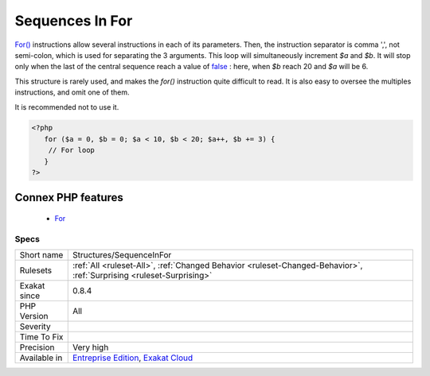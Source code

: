 .. _structures-sequenceinfor:


.. _sequences-in-for:

Sequences In For
++++++++++++++++

.. meta::
	:description:
		Sequences In For: For() instructions allow several instructions in each of its parameters.
	:twitter:card: summary_large_image
	:twitter:site: @exakat
	:twitter:title: Sequences In For
	:twitter:description: Sequences In For: For() instructions allow several instructions in each of its parameters
	:twitter:creator: @exakat
	:twitter:image:src: https://www.exakat.io/wp-content/uploads/2020/06/logo-exakat.png
	:og:image: https://www.exakat.io/wp-content/uploads/2020/06/logo-exakat.png
	:og:title: Sequences In For
	:og:type: article
	:og:description: For() instructions allow several instructions in each of its parameters
	:og:url: https://exakat.readthedocs.io/en/latest/Reference/Rules/Sequences In For.html
	:og:locale: en

.. raw:: html


	<script type="application/ld+json">{"@context":"https:\/\/schema.org","@graph":[{"@type":"WebPage","@id":"https:\/\/php-tips.readthedocs.io\/en\/latest\/Reference\/Rules\/Structures\/SequenceInFor.html","url":"https:\/\/php-tips.readthedocs.io\/en\/latest\/Reference\/Rules\/Structures\/SequenceInFor.html","name":"Sequences In For","isPartOf":{"@id":"https:\/\/www.exakat.io\/"},"datePublished":"Fri, 10 Jan 2025 09:46:18 +0000","dateModified":"Fri, 10 Jan 2025 09:46:18 +0000","description":"For() instructions allow several instructions in each of its parameters","inLanguage":"en-US","potentialAction":[{"@type":"ReadAction","target":["https:\/\/exakat.readthedocs.io\/en\/latest\/Sequences In For.html"]}]},{"@type":"WebSite","@id":"https:\/\/www.exakat.io\/","url":"https:\/\/www.exakat.io\/","name":"Exakat","description":"Smart PHP static analysis","inLanguage":"en-US"}]}</script>

`For() <https://www.php.net/manual/en/control-structures.for.php>`_ instructions allow several instructions in each of its parameters. Then, the instruction separator is comma ',', not semi-colon, which is used for separating the 3 arguments.
This loop will simultaneously increment `$a` and `$b`. It will stop only when the last of the central sequence reach a value of `false <https://www.php.net/false>`_ : here, when `$b` reach 20 and `$a` will be 6. 

This structure is rarely used, and makes the `for()` instruction quite difficult to read. It is also easy to oversee the multiples instructions, and omit one of them.

It is recommended not to use it.

.. code-block:: php
   
   <?php
      for ($a = 0, $b = 0; $a < 10, $b < 20; $a++, $b += 3) {
       // For loop
      }
   ?>
Connex PHP features
-------------------

  + `For <https://php-dictionary.readthedocs.io/en/latest/dictionary/for.ini.html>`_


Specs
_____

+--------------+-------------------------------------------------------------------------------------------------------------------------+
| Short name   | Structures/SequenceInFor                                                                                                |
+--------------+-------------------------------------------------------------------------------------------------------------------------+
| Rulesets     | :ref:`All <ruleset-All>`, :ref:`Changed Behavior <ruleset-Changed-Behavior>`, :ref:`Surprising <ruleset-Surprising>`    |
+--------------+-------------------------------------------------------------------------------------------------------------------------+
| Exakat since | 0.8.4                                                                                                                   |
+--------------+-------------------------------------------------------------------------------------------------------------------------+
| PHP Version  | All                                                                                                                     |
+--------------+-------------------------------------------------------------------------------------------------------------------------+
| Severity     |                                                                                                                         |
+--------------+-------------------------------------------------------------------------------------------------------------------------+
| Time To Fix  |                                                                                                                         |
+--------------+-------------------------------------------------------------------------------------------------------------------------+
| Precision    | Very high                                                                                                               |
+--------------+-------------------------------------------------------------------------------------------------------------------------+
| Available in | `Entreprise Edition <https://www.exakat.io/entreprise-edition>`_, `Exakat Cloud <https://www.exakat.io/exakat-cloud/>`_ |
+--------------+-------------------------------------------------------------------------------------------------------------------------+


